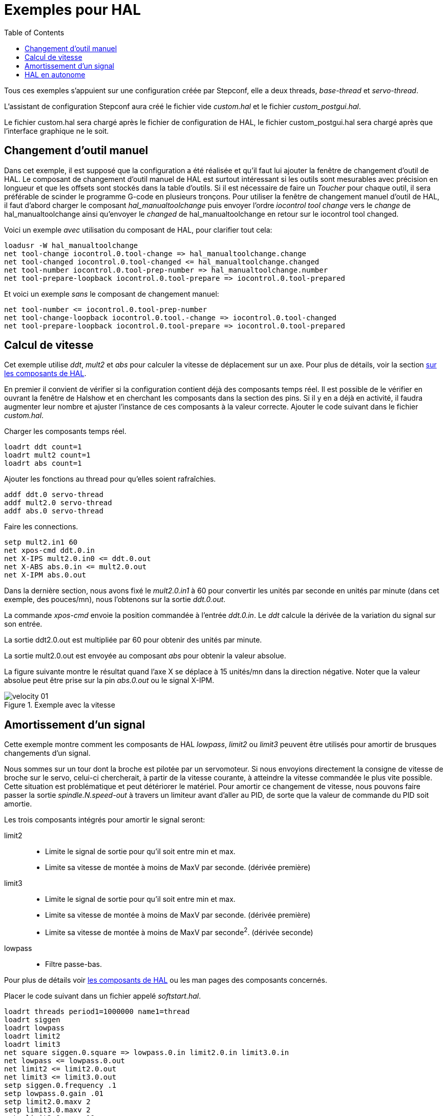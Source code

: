:lang: fr
:toc:

[[Exemples-pour-HAL]]
= Exemples pour HAL 

Tous ces exemples s'appuient sur une configuration créée par Stepconf, 
elle a deux threads, _base-thread_ et _servo-thread_. 

L'assistant de configuration Stepconf aura créé le fichier vide _custom.hal_ 
et le fichier _custom_postgui.hal_.

Le fichier custom.hal sera chargé après le fichier de configuration de HAL, 
le fichier custom_postgui.hal sera chargé après que l'interface graphique ne le
soit.

== Changement d'outil manuel

Dans cet exemple, il est supposé que la configuration a été réalisée et  
qu'il faut lui ajouter la fenêtre de changement d'outil de HAL. Le composant
de changement d'outil manuel de HAL est surtout intéressant si les outils
sont mesurables avec précision en longueur et que les offsets sont stockés 
dans la table d'outils. Si il est nécessaire de faire un _Toucher_ pour chaque
outil, il sera préférable de scinder le programme G-code en plusieurs tronçons. 
Pour utiliser la fenêtre de changement manuel d'outil de HAL, il faut d'abord 
charger le composant _hal_manualtoolchange_ puis envoyer l'ordre 
_iocontrol tool change_ vers le _change_ de hal_manualtoolchange ainsi 
qu'envoyer le _changed_ de hal_manualtoolchange en retour sur le 
iocontrol tool changed.

Voici un exemple _avec_ utilisation du composant de HAL, pour clarifier tout cela: 
----
loadusr -W hal_manualtoolchange 
net tool-change iocontrol.0.tool-change => hal_manualtoolchange.change 
net tool-changed iocontrol.0.tool-changed <= hal_manualtoolchange.changed 
net tool-number iocontrol.0.tool-prep-number => hal_manualtoolchange.number 
net tool-prepare-loopback iocontrol.0.tool-prepare => iocontrol.0.tool-prepared 
----

Et voici un exemple _sans_ le composant de changement manuel: 
----
net tool-number <= iocontrol.0.tool-prep-number 
net tool-change-loopback iocontrol.0.tool.-change => iocontrol.0.tool-changed 
net tool-prepare-loopback iocontrol.0.tool-prepare => iocontrol.0.tool-prepared 
----

== Calcul de vitesse

Cet exemple utilise _ddt_, _mult2_ et _abs_ pour calculer la vitesse de 
déplacement sur un axe. Pour plus de détails, voir la section 
<<cha:Composants-de-HAL, sur les composants de HAL>>.

En premier il convient de vérifier si la configuration contient déjà des 
composants temps réel. Il est possible de le vérifier en ouvrant la fenêtre de 
Halshow et en cherchant les composants dans la section des pins. Si il y en a
déjà en activité, il faudra augmenter leur nombre et ajuster l'instance de ces 
composants à la valeur correcte. Ajouter le code suivant dans le fichier _custom.hal_.

Charger les composants temps réel.
----
loadrt ddt count=1 
loadrt mult2 count=1 
loadrt abs count=1 
----

Ajouter les fonctions au thread pour qu'elles soient rafraîchies.
----
addf ddt.0 servo-thread 
addf mult2.0 servo-thread 
addf abs.0 servo-thread 
----

Faire les connections.
----
setp mult2.in1 60 
net xpos-cmd ddt.0.in 
net X-IPS mult2.0.in0 <= ddt.0.out 
net X-ABS abs.0.in <= mult2.0.out 
net X-IPM abs.0.out 
----

Dans la dernière section, nous avons fixé le _mult2.0.in1_ à 60 pour convertir
les unités par seconde en unités par minute (dans cet exemple, des pouces/mn), 
nous l'obtenons sur la sortie _ddt.0.out_.

La commande _xpos-cmd_ envoie la position commandée à l'entrée _ddt.0.in_. 
Le _ddt_ calcule la dérivée de la variation du signal sur son entrée.

La sortie ddt2.0.out est multipliée par 60 pour obtenir des unités par minute.

La sortie mult2.0.out est envoyée au composant _abs_ pour obtenir la valeur 
absolue.

La figure suivante montre le résultat quand l'axe X se déplace à 15 unités/mn 
dans la direction négative. Noter que la valeur absolue peut être prise sur
la pin _abs.0.out_ ou le signal X-IPM.

[[cap:Velocity-Example]]
.Exemple avec la vitesse(((Velocity exemple)))

image::images/velocity-01.png[]

== Amortissement d'un signal

Cette exemple montre comment les composants de HAL _lowpass_, _limit2_ ou
_limit3_ peuvent être utilisés pour amortir de brusques changements d'un signal.

Nous sommes sur un tour dont la broche est pilotée par un servomoteur. Si nous 
envoyions directement la consigne de vitesse de broche sur le servo, celui-ci
chercherait, à partir de la vitesse courante, à atteindre la vitesse commandée
le plus vite possible. Cette situation est problématique et peut détériorer
le matériel. Pour amortir ce changement de vitesse, nous pouvons faire passer 
la sortie _spindle.N.speed-out_ à travers un limiteur avant d'aller au PID, 
de sorte que la valeur de commande du PID soit amortie.

Les trois composants intégrés pour amortir le signal seront:

limit2::
- Limite le signal de sortie pour qu’il soit entre min et max.
- Limite sa vitesse de montée à moins de MaxV par seconde. (dérivée première)

limit3::
- Limite le signal de sortie pour qu’il soit entre min et max.
- Limite sa vitesse de montée à moins de MaxV par seconde. (dérivée première)
- Limite sa vitesse de montée à moins de MaxV par seconde^2^. (dérivée seconde)

lowpass::
- Filtre passe-bas. 

Pour plus de détails voir <<cha:Composants-de-HAL, les composants de HAL>> 
ou les man pages des composants concernés.

Placer le code suivant dans un fichier appelé _softstart.hal_. 
----
loadrt threads period1=1000000 name1=thread  
loadrt siggen  
loadrt lowpass  
loadrt limit2  
loadrt limit3  
net square siggen.0.square => lowpass.0.in limit2.0.in limit3.0.in  
net lowpass <= lowpass.0.out  
net limit2 <= limit2.0.out  
net limit3 <= limit3.0.out  
setp siggen.0.frequency .1  
setp lowpass.0.gain .01  
setp limit2.0.maxv 2  
setp limit3.0.maxv 2  
setp limit3.0.maxa 10  
addf siggen.0.update thread  
addf lowpass.0 thread  
addf limit2.0 thread  
addf limit3.0 thread  
start  
loadusr halscope 
----

Ouvrir un terminal et et lancer le fichier avec la commande suivante:
----
halrun -I softstart.hal
----

Pour démarrer l'oscilloscope de HAL pour la première fois, cliquer _OK_ pour
accepter le thread par défaut.

Ensuite, il faut ajouter les signaux à suivre aux canaux du scope. Cliquer sur 
le canal _1_ puis sélectionner _square_ depuis l'onglet _Signaux_. Répéter 
pour les canaux suivants en ajoutant _lowpass_, _limit2_ et _limit3_.

Ensuite, pour régler le signal du déclencheur cliquer sur le bouton 
_Source_ est sélectionner _square_. Le bouton devrait changer pour 
_Source Canal 1_.

Puis, cliquer sur _Simple_ dans le groupe _Mode Run_. L'oscillo 
devrait faire un balayage puis, afficher les traces.

Pour séparer les signaux et mieux les visualiser, cliquer sur un canal et 
utiliser le curseur de position verticale pour positionner les traces.

.Amortissement d'un signal carré[[cap:Softstart]]
image::images/softstart-scope_fr.png[]

Pour voir l'effet d'un changement du point de réglage des valeurs des composants,
il est possible de passer des commandes depuis le terminal. Par exemple,pour 
voir différentes valeurs de gain pour le passe-bas, taper la commande suivante,
puis essayer différentes valeurs:

----
setp lowpass.0.gain .01
----

Après un changement de réglage, relancer Halscope pour visualiser l'effet.

Pour terminer, taper _exit_ dans le terminal pour fermer halrun et halscope. 
Ne pas refermer le terminal avec halrun en marche, la mémoire ne serait pas
vidée proprement, ce qui pourrait empêcher LinuxCNC de se charger.

Pour tout savoir sur Halscope et Halrun <<sec:Intro-tutoriel, voir le
tutoriel de HAL>>.

== HAL en autonome

Dans certains cas il peut être utile de lancer un écran GladeVCP avec juste HAL.
Par exemple, nous avons un moteur pas à pas a piloter et tout ce qu'il nous faut
pour notre application est une simple interface avec _Marche/Arrêt_ plutôt que
charger une application de CNC complète.

Dans l'exemple qui suit, nous allons créer ce simple panneau GladeVCP.

.Syntaxe de base
----
# charge l'interface graphique winder.glade et la nome winder
loadusr -Wn winder gladevcp -c winder -u handler.py winder.glade

# charge les composants temps réel
loadrt threads name1=fast period1=50000 fp1=0 name2=slow period2=1000000
loadrt stepgen step_type=0 ctrl_type=v
loadrt hal_parport cfg="0x378 out"

# ajoute les fonctions aux threads
addf stepgen.make-pulses fast
addf stepgen.update-freq slow
addf stepgen.capture-position slow
addf parport.0.read fast
addf parport.0.write fast

# effectue les connections de hal
net winder-step parport.0.pin-02-out <= stepgen.0.step
net winder-dir parport.0.pin-03-out <= stepgen.0.dir
net run-stepgen stepgen.0.enable <= winder.start_button



# démarre les threads
start

# commenter la ligne suivante pendant les essais et utiliser le mode interactif
pour voir les pins etc.
# option halrun -I -f start.hal

# attends que la GUI gladevcp nommée winder soit terminée
waitusr winder

# arrête tous les threads
stop

# décharge tous les composants de HAL avant de quitter
unloadrt all
----

// vim: set syntax=asciidoc:
